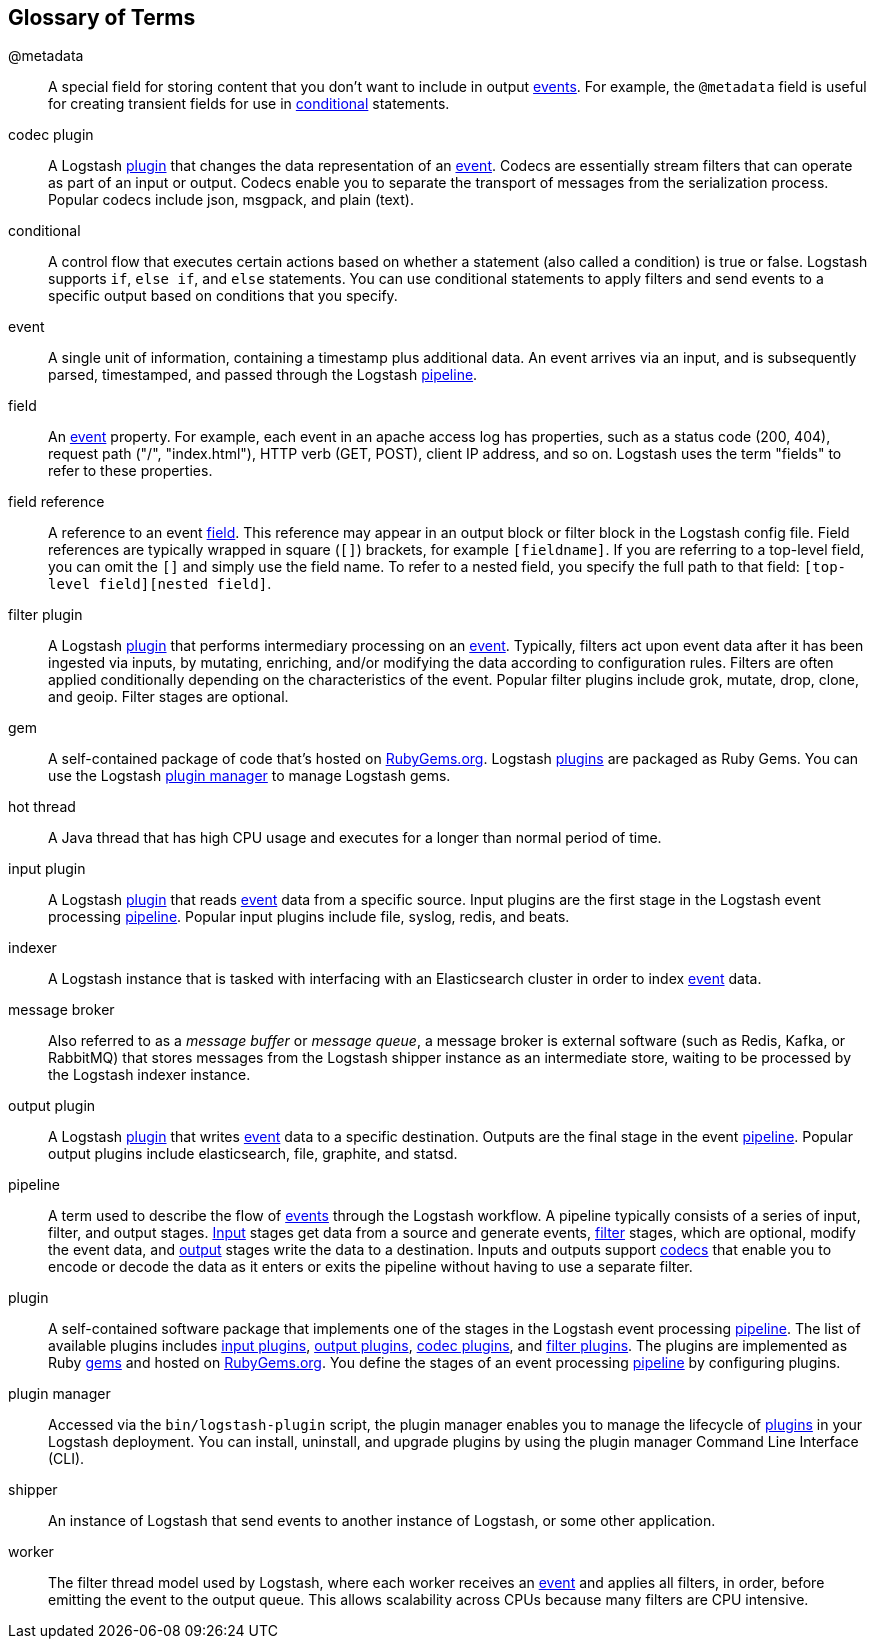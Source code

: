 [[glossary]]
== Glossary of Terms

[[glossary-metadata]]@metadata ::
  A special field for storing content that you don't want to include in output <<glossary-event,events>>. For example, the `@metadata`
  field is useful for creating transient fields for use in <<glossary-conditional,conditional>> statements.
    
[[glossary-codec-plugin]]codec plugin::
  A Logstash <<glossary-plugin,plugin>> that changes the data representation of an <<glossary-event,event>>. Codecs are essentially stream filters that can operate as part of an input or output. Codecs enable you to separate the transport of messages from the serialization process. Popular codecs include json, msgpack, and plain (text).
  
[[glossary-conditional]]conditional::
  A control flow that executes certain actions based on whether a statement (also called a condition) is true or false. Logstash supports `if`, `else if`, and `else` statements. You can use conditional statements to apply filters and send events to a specific output based on conditions that you specify. 
    
[[glossary-event]]event::
	A single unit of information, containing a timestamp plus additional data. An event arrives via an input, and is subsequently parsed, timestamped, and passed through the Logstash <<glossary-pipeline,pipeline>>.
    
[[glossary-field]]field::
  An <<glossary-event,event>> property. For example, each event in an apache access log has properties, such as a status
  code (200, 404), request path ("/", "index.html"), HTTP verb (GET, POST), client IP address, and so on. Logstash uses
  the term "fields" to refer to these properties.
  
[[glossary-field-reference]]field reference::
  A reference to an event <<glossary-field,field>>. This reference may appear in an output block or filter block in the
  Logstash config file. Field references are typically wrapped in square (`[]`) brackets, for example `[fieldname]`. If
  you are referring to a top-level field, you can omit the `[]` and simply use the field name. To refer to a nested
  field, you specify the full path to that field: `[top-level field][nested field]`.

[[glossary-filter-plugin]]filter plugin::
  A Logstash <<glossary-plugin,plugin>> that performs intermediary processing on an <<glossary-event,event>>. Typically, filters act upon
  event data after it has been ingested via inputs, by mutating, enriching, and/or modifying the data according to
  configuration rules. Filters are often applied conditionally depending on the characteristics of the event. Popular
  filter plugins include grok, mutate, drop, clone, and geoip. Filter stages are optional.
  
[[glossary-gem]]gem::
  A self-contained package of code that's hosted on https://rubygems.org[RubyGems.org]. Logstash <<glossary-plugin,plugins>> are packaged as
  Ruby Gems. You can use the Logstash <<glossary-plugin-manager,plugin manager>> to manage Logstash gems.
  
[[glossary-hot-thread]]hot thread::
  A Java thread that has high CPU usage and executes for a longer than normal period of time.
  
[[glossary-input-plugin]]input plugin::
  A Logstash <<glossary-plugin,plugin>> that reads <<glossary-event,event>> data from a specific source. Input plugins are the first stage in the Logstash event processing <<glossary-pipeline,pipeline>>. Popular input plugins include file, syslog, redis, and beats.
  
[[glossary-indexer]]indexer::
	A Logstash instance that is tasked with interfacing with an Elasticsearch cluster in order to index <<glossary-event,event>> data.
    
[[glossary-message-broker]]message broker::
  Also referred to as a _message buffer_ or _message queue_, a message broker is external software (such as Redis, Kafka, or RabbitMQ) that stores messages from the Logstash shipper instance as an intermediate store, waiting to be processed by the Logstash indexer instance.
 
[[glossary-output-plugin]]output plugin::
  A Logstash <<glossary-plugin,plugin>> that writes <<glossary-event,event>> data to a specific destination. Outputs are the final stage in
  the event <<glossary-pipeline,pipeline>>. Popular output plugins include elasticsearch, file, graphite, and
  statsd.  
  
[[glossary-pipeline]]pipeline::
  A term used to describe the flow of <<glossary-event,events>> through the Logstash workflow. A pipeline typically consists of a series of
  input, filter, and output stages. <<glossary-input-plugin,Input>> stages get data from a source and generate events,
  <<glossary-filter-plugin,filter>> stages, which are optional, modify the event data, and
  <<glossary-output-plugin,output>> stages write the data to a destination. Inputs and outputs support <<glossary-codec-plugin,codecs>> that enable you to encode or decode the data as it enters or exits the pipeline without having to use
  a separate filter. 
  
[[glossary-plugin]]plugin::
  A self-contained software package that implements one of the stages in the Logstash event processing
  <<glossary-pipeline,pipeline>>. The list of available plugins includes <<glossary-input-plugin,input plugins>>,
  <<glossary-output-plugin,output plugins>>, <<glossary-codec-plugin,codec plugins>>, and
  <<glossary-filter-plugin,filter plugins>>. The plugins are implemented as Ruby <<glossary-gem,gems>> and hosted on
  https://rubygems.org[RubyGems.org]. You define the stages of an event processing <<glossary-pipeline,pipeline>> by configuring plugins. 
 
[[glossary-plugin-manager]]plugin manager::
  Accessed via the `bin/logstash-plugin` script, the plugin manager enables you to manage the lifecycle of
  <<glossary-plugin,plugins>> in your Logstash deployment. You can install, uninstall, and upgrade plugins by using the
  plugin manager Command Line Interface (CLI).

[[shipper]]shipper::
	An instance of Logstash that send events to another instance of Logstash, or some other application.
    
[[worker]]worker::
	The filter thread model used by Logstash, where each worker receives an <<glossary-event,event>> and applies all filters, in order, before emitting the event to the output queue. This allows scalability across CPUs because many filters are CPU intensive.


